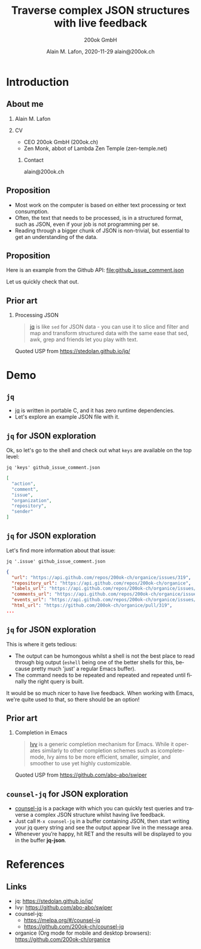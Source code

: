 #+TITLE:     Traverse complex JSON structures with live feedback
#+AUTHOR:    \includegraphics[height=0.8cm]{images/Logo_200ok.png} \newline 200ok GmbH
#+EMAIL:
#+DATE:      Alain M. Lafon, 2020-11-29 \newline alain@200ok.ch
#+KEYWORDS:  beamer org orgmode
#+LANGUAGE:  en

#+STARTUP: beamer showeverything

#+LaTeX_CLASS: beamer
#+LaTeX_CLASS_OPTIONS: [bigger]
#+BEAMER_THEME: metropolis

#+BEGIN_EXPORT latex
\addtobeamertemplate{frametitle}{}{%
\begin{tikzpicture}[remember picture,overlay]
\node[anchor=north east,yshift=2pt] at (current page.north east) {\includegraphics[height=0.8cm]{images/Logo_200ok_white.png}};
\end{tikzpicture}}

% Call \framedgraphic with either {filename.jpg} or [size]{filename.jpg}
\newcommand{\framedgraphic}[2][0.7] {
  \center\includegraphics[width=\textwidth,height=#1\textheight,keepaspectratio]{#2}
}
#+END_EXPORT

# First level headlines for sections and the second (hence H:2) for frames
#+OPTIONS:   H:2 toc:t ^:{}

# selectively choose headlines to export or not
#+SELECT_TAGS: export
#+EXCLUDE_TAGS: noexport

* Introduction

** About me

*** Alain M. Lafon
    :PROPERTIES:
    :BEAMER_col: 0.45
    :BEAMER_env: block
    :END:
    [[file:images/alain.jpg]]

*** CV
    :PROPERTIES:
    :BEAMER_col: 0.45
    :BEAMER_env: block
    :END:
    - CEO 200ok GmbH (200ok.ch)
    - Zen Monk, abbot of Lambda Zen Temple (zen-temple.net)

**** Contact

alain@200ok.ch

** Proposition

- Most work on the computer is based on either text processing or text
  consumption.
- Often, the text that needs to be processed, is in a structured
  format, such as JSON, even if your job is not programming per se.
- Reading through a bigger chunk of JSON is non-trivial, but essential
  to get an understanding of the data.

** Proposition

Here is an example from the Github API: [[file:github_issue_comment.json]]

Let us quickly check that out.

** Prior art

*** Processing JSON

\leavevmode\hphantom{ }
\newline

#+begin_quote
[[https://stedolan.github.io/jq/][jq]] is like =sed= for JSON data - you can use it to slice and filter
and map and transform structured data with the same ease that sed,
awk, grep and friends let you play with text.
#+end_quote

Quoted USP from https://stedolan.github.io/jq/


* Demo

** =jq=

- [[https://stedolan.github.io/jq/][jq]] is written in portable C, and it has zero runtime dependencies.
- Let's explore an example JSON file with it.

** =jq= for JSON exploration

Ok, so let's go to the shell and check out what =keys= are available
on the top level:

#+begin_src shell
jq 'keys' github_issue_comment.json
#+end_src

#+begin_src json
[
  "action",
  "comment",
  "issue",
  "organization",
  "repository",
  "sender"
]
#+end_src

** =jq= for JSON exploration

Let's find more information about that issue:

#+begin_src shell
jq '.issue' github_issue_comment.json
#+end_src

#+begin_src json
{
  "url": "https://api.github.com/repos/200ok-ch/organice/issues/319",
  "repository_url": "https://api.github.com/repos/200ok-ch/organice",
  "labels_url": "https://api.github.com/repos/200ok-ch/organice/issues/319/labels{/name}",
  "comments_url": "https://api.github.com/repos/200ok-ch/organice/issues/319/comments",
  "events_url": "https://api.github.com/repos/200ok-ch/organice/issues/319/events",
  "html_url": "https://github.com/200ok-ch/organice/pull/319",
...
#+end_src

** =jq= for JSON exploration

This is where it gets tedious:

- The output can be humongous whilst a shell is not the best place to
  read through big output (=eshell= being one of the better shells for
  this, because pretty much 'just' a regular Emacs buffer).
- The command needs to be repeated and repeated and repeated until
  finally the right query is built.

It would be so much nicer to have live feedback. When working with
Emacs, we're quite used to that, so there should be an option!

** Prior art

*** Completion in Emacs

\leavevmode\hphantom{ }
\newline

#+begin_quote
[[https://github.com/abo-abo/swiper][Ivy]] is a generic completion mechanism for Emacs. While it operates
similarly to other completion schemes such as icomplete-mode, Ivy aims
to be more efficient, smaller, simpler, and smoother to use yet highly
customizable.
#+end_quote

Quoted USP from https://github.com/abo-abo/swiper

** =counsel-jq= for JSON exploration

- [[https://github.com/200ok-ch/counsel-jq][counsel-jq]] is a package with which you can quickly test queries and
  traverse a complex JSON structure whilst having live feedback.
- Just call =M-x counsel-jq= in a buffer containing JSON, then start
  writing your jq query string and see the output appear live in the
  message area.
- Whenever you’re happy, hit RET and the results will be displayed to
  you in the buffer *jq-json*.
* References
** Links

- jq: https://stedolan.github.io/jq/
- Ivy: https://github.com/abo-abo/swiper
- counsel-jq:
  - https://melpa.org/#/counsel-jq
  - https://github.com/200ok-ch/counsel-jq
- organice (Org mode for mobile and desktop browsers):
  https://github.com/200ok-ch/organice
